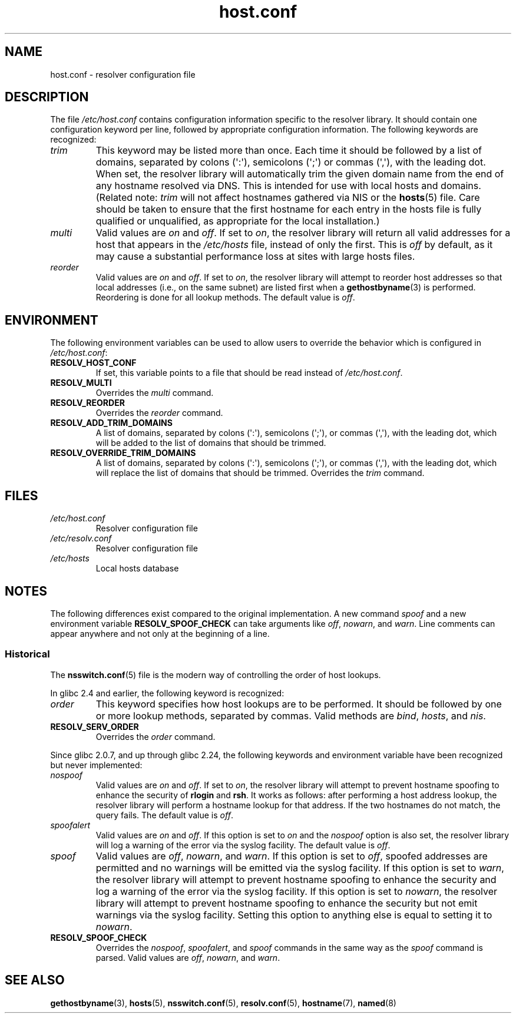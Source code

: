 .\" Copyright, The contributors to the Linux man-pages project
.\"
.\" SPDX-License-Identifier: GPL-2.0-or-later
.\"
.TH host.conf 5 (date) "Linux man-pages (unreleased)"
.SH NAME
host.conf \- resolver configuration file
.SH DESCRIPTION
The file
.I /etc/host.conf
contains configuration information specific to the resolver library.
It should contain one configuration keyword per line, followed by
appropriate configuration information.
The following keywords are recognized:
.TP
.I trim
This keyword may be listed more than once.
Each time it should be
followed by a list of domains, separated by colons (\[aq]:\[aq]), semicolons
(\[aq];\[aq]) or commas (\[aq],\[aq]), with the leading dot.
When set, the
resolver library will automatically trim the given domain name from the
end of any hostname resolved via DNS.
This is intended for use with
local hosts and domains.
(Related note:
.I trim
will not affect hostnames gathered via NIS or the
.BR hosts (5)
file.
Care should be taken to
ensure that the first hostname for each entry in the hosts file is
fully qualified or unqualified, as appropriate for the local
installation.)
.TP
.I multi
Valid values are
.IR on " and " off .
If set to
.IR on ,
the resolver library will return all valid addresses for a host that
appears in the
.I /etc/hosts
file,
instead of only the first.
This is
.I off
by default, as it may cause a substantial performance loss at sites
with large hosts files.
.TP
.I reorder
Valid values are
.IR on " and " off .
If set to
.IR on ,
the resolver library
will attempt to reorder host addresses so that local addresses
(i.e., on the same subnet) are listed first when a
.BR gethostbyname (3)
is performed.
Reordering is done for all lookup methods.
The default value is
.IR off .
.SH ENVIRONMENT
The following environment variables can be used to allow users to
override the behavior which is configured in
.IR /etc/host.conf :
.TP
.B RESOLV_HOST_CONF
If set, this variable points to a file that should be read instead of
.IR /etc/host.conf .
.TP
.B RESOLV_MULTI
Overrides the
.I multi
command.
.TP
.B RESOLV_REORDER
Overrides the
.I reorder
command.
.TP
.B RESOLV_ADD_TRIM_DOMAINS
A list of domains,
separated by
colons (\[aq]:\[aq]), semicolons (\[aq];\[aq]), or commas (\[aq],\[aq]),
with the leading dot,
which will be added to the list of domains that should be trimmed.
.TP
.B RESOLV_OVERRIDE_TRIM_DOMAINS
A list of domains,
separated by
colons (\[aq]:\[aq]), semicolons (\[aq];\[aq]), or commas (\[aq],\[aq]),
with the leading dot,
which will replace the list of domains that should be trimmed.
Overrides the
.I trim
command.
.SH FILES
.TP
.I /etc/host.conf
Resolver configuration file
.TP
.I /etc/resolv.conf
Resolver configuration file
.TP
.I /etc/hosts
Local hosts database
.SH NOTES
The following differences exist compared to the original implementation.
A new command
.I spoof
and a new environment variable
.B RESOLV_SPOOF_CHECK
can take arguments like
.IR off ", " nowarn ", and " warn .
Line comments can appear anywhere and not only at the beginning of a line.
.SS Historical
The
.BR nsswitch.conf (5)
file is the modern way of controlling the order of host lookups.
.P
In glibc 2.4 and earlier, the following keyword is recognized:
.TP
.I order
This keyword specifies how host lookups are to be performed.
It should be followed by one or more lookup methods, separated by commas.
Valid methods are
.IR bind ", " hosts ", and " nis .
.TP
.B RESOLV_SERV_ORDER
Overrides the
.I order
command.
.P
.\" commit 7d68cdaa4f748e87ee921f587ee2d483db624b3d
Since glibc 2.0.7, and up through glibc 2.24,
the following keywords and environment variable
have been recognized but never implemented:
.TP
.I nospoof
Valid values are
.IR on " and " off .
If set to
.IR on ,
the resolver library will attempt to prevent hostname spoofing to
enhance the security of
.BR rlogin " and " rsh .
It works as follows: after performing a host address lookup,
the resolver library will perform a hostname lookup for that address.
If the two hostnames
do not match, the query fails.
The default value is
.IR off .
.TP
.I spoofalert
Valid values are
.IR on " and " off .
If this option is set to
.I on
and the
.I nospoof
option is also set,
the resolver library will log a warning of the error via the
syslog facility.
The default value is
.IR off .
.TP
.I spoof
Valid values are
.IR off ", " nowarn ", and " warn .
If this option is set to
.IR off ,
spoofed addresses are permitted and no warnings will be emitted
via the syslog facility.
If this option is set to
.IR warn ,
the resolver library will attempt to prevent hostname spoofing to
enhance the security and log a warning of the error via the syslog
facility.
If this option is set to
.IR nowarn ,
the resolver library will attempt to prevent hostname spoofing to
enhance the security but not emit warnings via the syslog facility.
Setting this option to anything else is equal to setting it to
.IR nowarn .
.TP
.B RESOLV_SPOOF_CHECK
Overrides the
.IR nospoof ", " spoofalert ", and " spoof
commands in the same way as the
.I spoof
command is parsed.
Valid values are
.IR off ", " nowarn ", and " warn .
.SH SEE ALSO
.BR gethostbyname (3),
.BR hosts (5),
.BR nsswitch.conf (5),
.BR resolv.conf (5),
.BR hostname (7),
.BR named (8)
